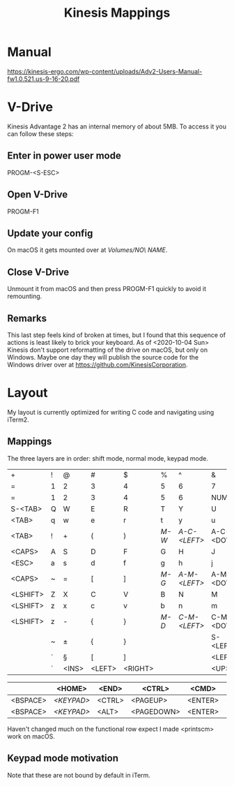 #+TITLE: Kinesis Mappings

* Manual
https://kinesis-ergo.com/wp-content/uploads/Adv2-Users-Manual-fw1.0.521.us-9-16-20.pdf

* V-Drive
Kinesis Advantage 2 has an internal memory of about 5MB. To access it you can follow these steps:
** Enter in power user mode
PROGM-<S-ESC>
** Open V-Drive
PROGM-F1
** Update your config
On macOS it gets mounted over at /Volumes/NO\ NAME/.
** Close V-Drive
Unmount it from macOS and then press PROGM-F1 quickly to avoid it remounting.
** Remarks
This last step feels kind of broken at times, but I found that this sequence of actions is least likely to brick your keyboard.
As of <2020-10-04 Sun> Kinesis don't support reformatting of the drive on macOS, but only on Windows.
Maybe one day they will publish the source code for the Windows driver over at https://github.com/KinesisCorporation.

* Layout
 My layout is currently optimized for writing C code and navigating using iTerm2.

** Mappings
The three layers are in order: shift mode, normal mode, keypad mode.

|----------+---+-------+--------+---------+-----+------------+------------+-----------+-------------+----------+----------|
| +        | ! | @     | #      | $       | %   | ^          | &          | *         | (           | )        | _        |
| =        | 1 | 2     | 3      | 4       | 5   | 6          | 7          | 8         | 9           | 0        | -        |
| =        | 1 | 2     | 3      | 4       | 5   | 6          | NUMLK      | =         | /           | *        | -        |
|----------+---+-------+--------+---------+-----+------------+------------+-----------+-------------+----------+----------|
| S-<TAB>  | Q | W     | E      | R       | T   | Y          | U          | I         | O           | P        | <PIPE>   |
| <TAB>    | q | w     | e      | r       | t   | y          | u          | i         | o           | p        | \        |
| <TAB>    | ! | +     | (      | )       | [[M-W]] | [[A-C-<LEFT>]] | A-C-<DOWN> | A-C-<UP>  | A-C-<RIGHT> | -        | \        |
|----------+---+-------+--------+---------+-----+------------+------------+-----------+-------------+----------+----------|
| <CAPS>   | A | S     | D      | F       | G   | H          | J          | K         | L           | :        | "        |
| <ESC>    | a | s     | d      | f       | g   | h          | j          | k         | l           | ;        | '        |
| <CAPS>   | ~ | =     | [      | ]       | [[M-G]] | [[A-M-<LEFT>]] | A-M-<DOWN> | A-M-<UP>  | A-M-<RIGHT> | +        | '        |
|----------+---+-------+--------+---------+-----+------------+------------+-----------+-------------+----------+----------|
| <LSHIFT> | Z | X     | C      | V       | B   | N          | M          | <         | >           | ?        | <RSHIFT> |
| <LSHIFT> | z | x     | c      | v       | b   | n          | m          | ,         | .           | /        | <RSHIFT> |
| <LSHIFT> | z | -     | {      | }       | [[M-D]] | [[C-M-<LEFT>]] | C-M-<DOWN> | C-M-<UP>  | C-M-<RIGHT> | <ENTER>  | <RSHIFT> |
|----------+---+-------+--------+---------+-----+------------+------------+-----------+-------------+----------+----------|
|          | ~ | ±     | {      | }       |     |            | S-<LEFT>   | S-<RIGHT> | S-<UP>      | S-<DOWN> |          |
|          | ` | §     | [      | ]       |     |            | <LEFT>     | <RIGHT>   | <UP>        | <DOWN>   |          |
|          | ` | <INS> | <LEFT> | <RIGHT> |     |            | <UP>       | <DOWN>    | .           | <ENTER>  |          |
|----------+---+-------+--------+---------+-----+------------+------------+-----------+-------------+----------+----------|

|----------+----------+--------+------------+---------+---------|
|          | <HOME>   | <END>  | <CTRL>     | <CMD>   |         |
|----------+----------+--------+------------+---------+---------|
| <BSPACE> | [[<KEYPAD>]] | <CTRL> | <PAGEUP>   | <ENTER> | <SPACE> |
|----------+----------+--------+------------+---------+---------|
| <BSPACE> | [[<KEYPAD>]] | <ALT>  | <PAGEDOWN> | <ENTER> | <SPACE> |
|----------+----------+--------+------------+---------+---------|

Haven't changed much on the functional row expect I made <printscm> work on macOS.

** Keypad mode motivation
#+NAME: M-W
#+DESC: Kill iTerm window.

#+NAME: A-C-<LEFT>
#+DESC: Swap iTerm pane with left pane.
Note that these are not bound by default in iTerm.

#+NAME: M-G
#+DESC: Split iTerm pane vertically.

#+NAME: A-M-<LEFT>
#+DESC: Select left iTerm pane.

#+NAME: M-D
#+DESC: Split iTerm pane horizontally.

#+NAME: C-M-<LEFT>
#+DESC: Increase iTerm pane size to the left.

#+NAME: <KEYPAD>
#+DESC: Toggles the third layer.

